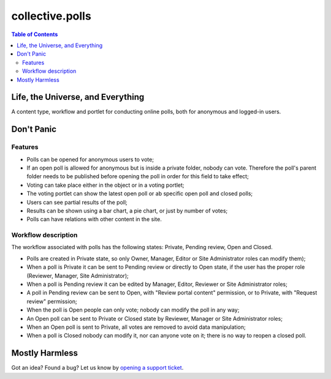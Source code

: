 ****************
collective.polls
****************

.. contents:: Table of Contents

Life, the Universe, and Everything
----------------------------------

A content type, workflow and portlet for conducting online polls, both for
anonymous and logged-in users.

Don't Panic
-----------

Features
^^^^^^^^

- Polls can be opened for anonymous users to vote;
- If an open poll is allowed for anonymous but is inside a private folder,
  nobody can vote. Therefore the poll's parent folder needs to be published
  before opening the poll in order for this field to take effect;
- Voting can take place either in the object or in a voting portlet;
- The voting portlet can show the latest open poll or ab specific open poll
  and closed polls;
- Users can see partial results of the poll;
- Results can be shown using a bar chart, a pie chart, or just by number of
  votes;
- Polls can have relations with other content in the site.

Workflow description
^^^^^^^^^^^^^^^^^^^^

The workflow associated with polls has the following states: Private, Pending
review, Open and Closed.

- Polls are created in Private state, so only Owner, Manager, Editor or Site
  Administrator roles can modify them);
- When a poll is Private it can be sent to Pending review or directly to Open
  state, if the user has the proper role (Reviewer, Manager, Site
  Administrator);
- When a poll is Pending review it can be edited by Manager, Editor, Reviewer
  or Site Administrator roles;
- A poll in Pending review can be sent to Open, with "Review portal content"
  permission, or to Private, with "Request review" permission;
- When the poll is Open people can only vote; nobody can modify the poll in
  any way;
- An Open poll can be sent to Private or Closed state by Reviewer, Manager or
  Site Administrator roles;
- When an Open poll is sent to Private, all votes are removed to avoid data
  manipulation;
- When a poll is Closed nobody can modify it, nor can anyone vote on it; there
  is no way to reopen a closed poll.

Mostly Harmless
---------------

.. image:: https://secure.travis-ci.org/collective/collective.polls.png
    :target: http://travis-ci.org/collective/collective.polls

Got an idea? Found a bug? Let us know by `opening a support ticket`_.

.. _`opening a support ticket`: https://github.com/collective/collective.polls/issues

